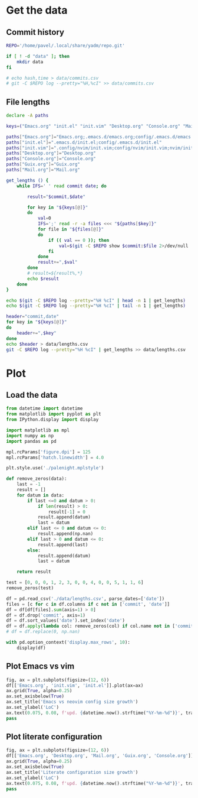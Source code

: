 #+HTML_HEAD: <link rel="stylesheet" type="text/css" href="https://gongzhitaao.org/orgcss/org.css"/>
#+PROPERTY: header-args:sh :session files-history
#+PROPERTY: header-args:python :session files-history
#+PROPERTY: header-args:python+ :exports both
#+PROPERTY: header-args:python+ :tangle yes
#+PROPERTY: header-args:python+ :async yes
#+PROPERTY: header-args:python+ :kernel python3

#+begin_src elisp :exports none
(setq-local org-image-actual-width '(1024))
#+end_src

#+RESULTS:
| 1024 |

* Get the data
** Commit history
#+begin_src sh
REPO='/home/pavel/.local/share/yadm/repo.git'

if [ ! -d "data" ]; then
    mkdir data
fi

# echo hash,time > data/commits.csv
# git -C $REPO log --pretty="%H,%cI" >> data/commits.csv
#+end_src

#+RESULTS:
** File lengths
#+begin_src sh
declare -A paths

keys=("Emacs.org" "init.el" "init.vim" "Desktop.org" "Console.org" "Mail.org" "Guix.org")

paths["Emacs.org"]="Emacs.org;.emacs.d/emacs.org;config/.emacs.d/emacs.org"
paths["init.el"]=".emacs.d/init.el;config/.emacs.d/init.el"
paths["init.vim"]=".config/nvim/init.vim;config/nvim/init.vim;nvim/init.vim"
paths["Desktop.org"]="Desktop.org"
paths["Console.org"]="Console.org"
paths["Guix.org"]="Guix.org"
paths["Mail.org"]="Mail.org"
#+end_src

#+RESULTS:

#+begin_src sh :results output verbatim
get_lengths () {
    while IFS=' ' read commit date; do

        result="$commit,$date"

        for key in "${keys[@]}"
        do
            val=0
            IFS=';' read -r -a files <<< "${paths[$key]}"
            for file in "${files[@]}"
            do
                if (( val == 0 )); then
                    val=$(git -C $REPO show $commit:$file 2>/dev/null | wc -l || 0)
                fi
            done
            result+=",$val"
        done
        # result=${result%,*}
        echo $result
    done
}

echo $(git -C $REPO log --pretty="%H %cI" | head -n 1 | get_lengths)
echo $(git -C $REPO log --pretty="%H %cI" | tail -n 1 | get_lengths)
#+end_src

#+RESULTS:
:
: > > > > > > > > > > > > > > > > > > > sh-5.0$ sh-5.0$ 7049a698224c1ea6078cf8a078ca9f58bf465db5,2021-08-04T16:29:03+03:00,4894,3214,1053,2432,968,529,698
: 5044283019dc34c95d2836485ed492b34f49230e,2019-03-31T13:52:50+03:00,0,0,62,0,0,0,0

#+begin_src sh :results output verbatim
header="commit,date"
for key in "${keys[@]}"
do
    header+=",$key"
done
echo $header > data/lengths.csv
git -C $REPO log --pretty="%H %cI" | get_lengths >> data/lengths.csv
#+end_src

#+RESULTS:

* Plot
** Load the data
#+begin_src python
from datetime import datetime
from matplotlib import pyplot as plt
from IPython.display import display

import matplotlib as mpl
import numpy as np
import pandas as pd

mpl.rcParams['figure.dpi'] = 125
mpl.rcParams['hatch.linewidth'] = 4.0
#+end_src

#+RESULTS:

#+begin_src python
plt.style.use('./palenight.mplstyle')
#+end_src

#+RESULTS:

#+begin_src python
def remove_zeros(data):
    last = -1
    result = []
    for datum in data:
        if last <=0 and datum > 0:
            if len(result) > 0:
                result[-1] = 0
            result.append(datum)
            last = datum
        elif last <= 0 and datum <= 0:
            result.append(np.nan)
        elif last > 0 and datum <= 0:
            result.append(last)
        else:
            result.append(datum)
            last = datum

    return result

test = [0, 0, 0, 1, 2, 3, 0, 0, 4, 0, 0, 5, 1, 1, 6]
remove_zeros(test)
#+end_src

#+RESULTS:
| nan | nan | 0 | 1 | 2 | 3 | 3 | 3 | 4 | 4 | 4 | 5 | 1 | 1 | 6 |

#+begin_src python :pandoc t
df = pd.read_csv('./data/lengths.csv', parse_dates=['date'])
files = [c for c in df.columns if c not in ['commit', 'date']]
df = df[df[files].sum(axis=1) > 0]
df = df.drop('commit', axis=1)
df = df.sort_values('date').set_index('date')
df = df.apply(lambda col: remove_zeros(col) if col.name not in ['commit', 'date'] else col)
# df = df.replace(0, np.nan)

with pd.option_context('display.max_rows', 10):
    display(df)
#+end_src

#+RESULTS:
:RESULTS:
|                           | Emacs.org | init.el | init.vim | Desktop.org | Console.org | Mail.org | Guix.org |
|---------------------------+-----------+---------+----------+-------------+-------------+----------+----------|
| date                      |           |         |          |             |             |          |          |
| 2019-03-31 13:52:50+03:00 | NaN       | NaN     | 62       | NaN         | NaN         | NaN      | NaN      |
| 2019-03-31 20:06:29+03:00 | NaN       | NaN     | 62       | NaN         | NaN         | NaN      | NaN      |
| 2019-04-02 17:52:05+03:00 | NaN       | NaN     | 91       | NaN         | NaN         | NaN      | NaN      |
| 2019-04-03 10:36:35+03:00 | NaN       | NaN     | 91       | NaN         | NaN         | NaN      | NaN      |
| 2019-04-09 12:47:05+03:00 | NaN       | NaN     | 91       | NaN         | NaN         | NaN      | NaN      |
| ...                       | ...       | ...     | ...      | ...         | ...         | ...      | ...      |
| 2021-08-04 11:29:27+03:00 | 4895.0    | 3209.0  | 1053     | 2432.0      | 968.0       | 527.0    | 698.0    |
| 2021-08-04 11:29:35+03:00 | 4895.0    | 3209.0  | 1053     | 2432.0      | 968.0       | 527.0    | 698.0    |
| 2021-08-04 12:02:45+03:00 | 4895.0    | 3214.0  | 1053     | 2432.0      | 968.0       | 527.0    | 698.0    |
| 2021-08-04 16:28:32+03:00 | 4894.0    | 3214.0  | 1053     | 2432.0      | 968.0       | 527.0    | 698.0    |
| 2021-08-04 16:29:03+03:00 | 4894.0    | 3214.0  | 1053     | 2432.0      | 968.0       | 529.0    | 698.0    |

375 rows × 7 columns
:END:

** Plot Emacs vs vim
#+begin_src python :file img/emacs-vim.png
fig, ax = plt.subplots(figsize=(12, 6))
df[['Emacs.org', 'init.vim', 'init.el']].plot(ax=ax)
ax.grid(True, alpha=0.25)
ax.set_axisbelow(True)
ax.set_title('Emacs vs neovim config size growth')
ax.set_ylabel('LoC')
ax.text(0.075, 0.08, f'upd. {datetime.now().strftime("%Y-%m-%d")}', transform=fig.transFigure, va='top', ha='left')
pass
#+end_src

#+RESULTS:
[[file:img/emacs-vim.png]]

** Plot literate configuration
#+begin_src python :file img/literate-config.png
fig, ax = plt.subplots(figsize=(12, 6))
df[['Emacs.org', 'Desktop.org', 'Mail.org', 'Guix.org', 'Console.org']].plot(ax=ax)
ax.grid(True, alpha=0.25)
ax.set_axisbelow(True)
ax.set_title('Literate configuration size growth')
ax.set_ylabel('LoC')
ax.text(0.075, 0.08, f'upd. {datetime.now().strftime("%Y-%m-%d")}', transform=fig.transFigure, va='top', ha='left')
pass
#+end_src

#+RESULTS:
[[file:img/literate-config.png]]
